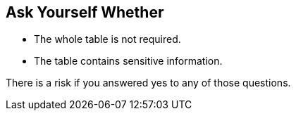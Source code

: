 == Ask Yourself Whether

* The whole table is not required.
* The table contains sensitive information.

There is a risk if you answered yes to any of those questions.
